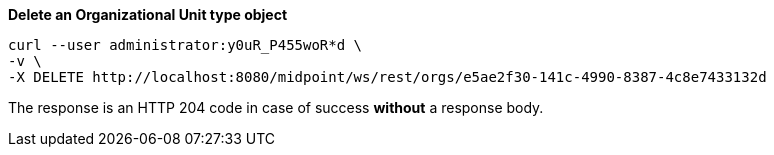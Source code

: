 :page-visibility: hidden
:page-upkeep-status: green

.*Delete an Organizational Unit type object*
[source,bash]
----
curl --user administrator:y0uR_P455woR*d \
-v \
-X DELETE http://localhost:8080/midpoint/ws/rest/orgs/e5ae2f30-141c-4990-8387-4c8e7433132d
----

The response is an HTTP 204 code in case of success *without* a response body.
